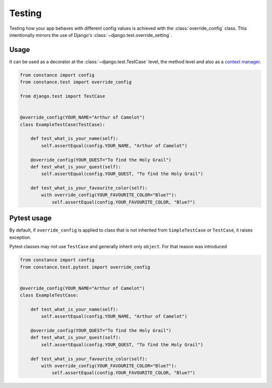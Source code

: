 Testing
=======

Testing how your app behaves with different config values is achieved with the
:class:`override_config` class. This intentionally mirrors the use of Django's
:class:`~django.test.override_setting`.

.. py:class:: override_config(**kwargs)

    Replaces key-value pairs in the config.
    Use as decorator or context manager.

Usage
~~~~~

It can be used as a decorator at the :class:`~django.test.TestCase` level, the
method level and also as a
`context manager <https://www.python.org/dev/peps/pep-0343/>`_.

.. code-block:: python

    from constance import config
    from constance.test import override_config

    from django.test import TestCase


    @override_config(YOUR_NAME="Arthur of Camelot")
    class ExampleTestCase(TestCase):

        def test_what_is_your_name(self):
            self.assertEqual(config.YOUR_NAME, "Arthur of Camelot")

        @override_config(YOUR_QUEST="To find the Holy Grail")
        def test_what_is_your_quest(self):
            self.assertEqual(config.YOUR_QUEST, "To find the Holy Grail")

        def test_what_is_your_favourite_color(self):
            with override_config(YOUR_FAVOURITE_COLOR="Blue?"):
                self.assertEqual(config.YOUR_FAVOURITE_COLOR, "Blue?")


Pytest usage
~~~~~

By default, if ``override_config`` is applied to class that is not inherited
from ``SimpleTestCase`` or ``TestCase``, it raises exception.

Pytest classes may not use ``TestCase`` and generally inherit only ``object``.
For that reason was introduced

.. py:class:: pytest.override_config(**kwargs)

    Replaces key-value pairs in the config.
    Use as decorator or context manager.

.. code-block:: python

    from constance import config
    from constance.test.pytest import override_config


    @override_config(YOUR_NAME="Arthur of Camelot")
    class ExampleTestCase:

        def test_what_is_your_name(self):
            self.assertEqual(config.YOUR_NAME, "Arthur of Camelot")

        @override_config(YOUR_QUEST="To find the Holy Grail")
        def test_what_is_your_quest(self):
            self.assertEqual(config.YOUR_QUEST, "To find the Holy Grail")

        def test_what_is_your_favourite_color(self):
            with override_config(YOUR_FAVOURITE_COLOR="Blue?"):
                self.assertEqual(config.YOUR_FAVOURITE_COLOR, "Blue?")

